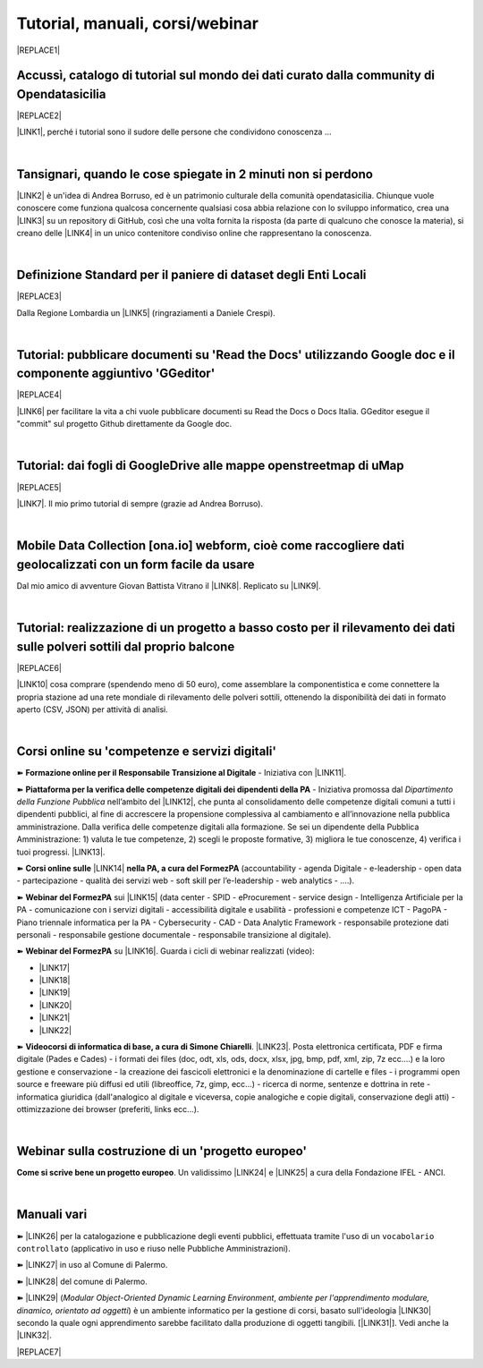 
.. _h7196c661d256872243e3e1746642226:

Tutorial, manuali, corsi/webinar
********************************


|REPLACE1|

.. _h40241d213d5b5c7b6935740233457b:

Accussì, catalogo di tutorial sul mondo dei dati curato dalla community di Opendatasicilia
==========================================================================================


|REPLACE2|

\ |LINK1|\ , perché i tutorial sono il sudore delle persone che condividono conoscenza ...

|

.. _h6527707c271969926595f157a742026:

Tansignari, quando le cose spiegate in 2 minuti non si perdono
==============================================================

\ |LINK2|\  è un'idea di Andrea Borruso, ed è un patrimonio culturale della comunità opendatasicilia. Chiunque vuole conoscere come funziona qualcosa concernente qualsiasi cosa abbia relazione con lo sviluppo informatico, crea una \ |LINK3|\  su un repository di GitHub, così che una volta fornita la risposta (da parte di qualcuno che conosce la materia), si creano delle \ |LINK4|\  in un unico contenitore condiviso online che rappresentano la conoscenza.

|

.. _h3b9431e3a511972f35d463f382d2:

Definizione Standard per il paniere di dataset degli Enti Locali
================================================================


|REPLACE3|

Dalla Regione Lombardia un \ |LINK5|\  (ringraziamenti a Daniele Crespi).

|

.. _h29f113a4f4d45f36e3f2041374d68:

Tutorial: pubblicare documenti su 'Read the Docs' utilizzando Google doc e il componente aggiuntivo 'GGeditor'
==============================================================================================================


|REPLACE4|

\ |LINK6|\  per facilitare la vita a chi vuole pubblicare documenti su Read the Docs o Docs Italia. GGeditor esegue il "commit" sul progetto Github direttamente da Google doc.

|

.. _h773b5f76543a1c2f18b2c6a47c7369:

Tutorial: dai fogli di GoogleDrive alle mappe openstreetmap di uMap
===================================================================


|REPLACE5|

\ |LINK7|\ . Il mio primo tutorial di sempre (grazie ad Andrea Borruso). 

|

.. _h232a29b28654b2527626e5c2d6e1d31:

Mobile Data Collection [ona.io] webform, cioè come raccogliere dati geolocalizzati con un form facile da usare
==============================================================================================================

Dal mio amico di avventure Giovan Battista Vitrano il \ |LINK8|\ . Replicato su \ |LINK9|\ .

|

.. _h5669247f50342a06a3e7195d141d68:

Tutorial: realizzazione di un progetto a basso costo per il rilevamento dei dati sulle polveri sottili dal proprio balcone
==========================================================================================================================


|REPLACE6|

\ |LINK10|\  cosa comprare (spendendo meno di 50 euro), come assemblare la componentistica e come connettere la propria stazione ad una rete mondiale di rilevamento delle polveri sottili, ottenendo la disponibilità dei dati in formato aperto (CSV, JSON) per attività di analisi.

|

.. _h1b2b62c3191c59497c4f545d49924:

Corsi online su 'competenze e servizi digitali'
===============================================

➽ \ |STYLE0|\  - Iniziativa con \ |LINK11|\ .

➽  \ |STYLE1|\  - Iniziativa promossa dal \ |STYLE2|\  nell’ambito del \ |LINK12|\ , che punta al consolidamento delle competenze digitali comuni a  tutti i dipendenti pubblici, al fine di accrescere la propensione complessiva al cambiamento e all’innovazione nella pubblica amministrazione. Dalla verifica delle competenze digitali alla formazione. Se sei un dipendente della Pubblica Amministrazione: 1) valuta le tue competenze, 2) scegli le proposte formative, 3) migliora le tue conoscenze, 4) verifica i tuoi progressi. \ |LINK13|\ .

➽  \ |STYLE3|\  \ |LINK14|\  \ |STYLE4|\  (accountability - agenda Digitale - e-leadership - open data - partecipazione - qualità dei servizi web - soft skill per l’e-leadership - web analytics - ….).

➽  \ |STYLE5|\  sui \ |LINK15|\  (data center - SPID - eProcurement - service design - Intelligenza Artificiale per la PA - comunicazione con i servizi digitali - accessibilità digitale e usabilità - professioni e competenze ICT - PagoPA - Piano triennale informatica per la PA - Cybersecurity - CAD - Data Analytic Framework - responsabile protezione dati personali - responsabile gestione documentale - responsabile transizione al digitale).

➽  \ |STYLE6|\  su \ |LINK16|\ . Guarda i cicli di webinar realizzati (video):

* \ |LINK17|\ 

* \ |LINK18|\ 

* \ |LINK19|\ 

* \ |LINK20|\ 

* \ |LINK21|\ 

* \ |LINK22|\ 

➽  \ |STYLE7|\ . \ |LINK23|\ . Posta elettronica certificata, PDF e firma digitale (Pades e Cades) - i formati dei files (doc, odt, xls, ods, docx, xlsx, jpg, bmp, pdf, xml, zip, 7z ecc....) e la loro gestione e conservazione - la creazione dei fascicoli elettronici e la denominazione di cartelle e files - i programmi open source e freeware più diffusi ed utili (libreoffice, 7z, gimp, ecc...) - ricerca di norme, sentenze e dottrina in rete - informatica giuridica (dall'analogico al digitale e viceversa, copie analogiche e copie digitali, conservazione degli atti) - ottimizzazione dei browser (preferiti, links ecc...).

|

.. _h4c532ed753b3e587f215a596b72211f:

Webinar sulla costruzione di un 'progetto europeo'
==================================================

\ |STYLE8|\ . Un validissimo \ |LINK24|\  e \ |LINK25|\  a cura della Fondazione IFEL - ANCI.

|

.. _h505b6e366a7a5e6521631c4577585a:

Manuali vari 
=============

➽ \ |LINK26|\  per la catalogazione e pubblicazione degli eventi pubblici, effettuata tramite l'uso di un ``vocabolario controllato`` (applicativo in uso e riuso nelle Pubbliche Amministrazioni).

➽ \ |LINK27|\  in uso al Comune di Palermo.

➽ \ |LINK28|\  del comune di Palermo.

➽ \ |LINK29|\  (\ |STYLE9|\ , \ |STYLE10|\ ) è un ambiente informatico per la gestione di corsi, basato sull'ideologia \ |LINK30|\  secondo la quale ogni apprendimento sarebbe facilitato dalla produzione di oggetti tangibili. [\ |LINK31|\ ]. Vedi anche la \ |LINK32|\ .


|REPLACE7|


.. bottom of content


.. |STYLE0| replace:: **Formazione online per il Responsabile Transizione al Digitale**

.. |STYLE1| replace:: **Piattaforma per la verifica delle competenze digitali dei dipendenti della PA**

.. |STYLE2| replace:: *Dipartimento della Funzione Pubblica*

.. |STYLE3| replace:: **Corsi online sulle**

.. |STYLE4| replace:: **nella PA, a cura del FormezPA**

.. |STYLE5| replace:: **Webinar del FormezPA**

.. |STYLE6| replace:: **Webinar del FormezPA**

.. |STYLE7| replace:: **Videocorsi di informatica di base, a cura di Simone Chiarelli**

.. |STYLE8| replace:: **Come si scrive bene un progetto europeo**

.. |STYLE9| replace:: *Modular Object-Oriented Dynamic Learning Environment*

.. |STYLE10| replace:: *ambiente per l'apprendimento modulare, dinamico, orientato ad oggetti*


.. |REPLACE1| raw:: html

    <img src="https://raw.githubusercontent.com/cirospat/newproject/master/docs/static/chiavepertubi.jpg" width= 150 />
.. |REPLACE2| raw:: html

    <img src="http://accussi.opendatasicilia.it/img/accussi_favicon.png" />
.. |REPLACE3| raw:: html

    <img src="https://raw.githubusercontent.com/cirospat/paniere-dataset-enti-locali/master/docs/img/opendatalombardia.JPG" />
.. |REPLACE4| raw:: html

    <img src="https://googledocs.readthedocs.io/it/latest/_images/gdocs-rtd_1.png" width=350 />
.. |REPLACE5| raw:: html

    <img src="https://wiki.openstreetmap.org/w/images/8/8f/Umap_logo.svg" />
.. |REPLACE6| raw:: html

    <img src="https://cdn-images-1.medium.com/max/720/1*bHhhHgM6mW1EGze2X69BXg.png" width=300 />
.. |REPLACE7| raw:: html

    <script id="dsq-count-scr" src="//guida-readthedocs.disqus.com/count.js" async></script>
    
    <div id="disqus_thread"></div>
    <script>
    
    /**
    *  RECOMMENDED CONFIGURATION VARIABLES: EDIT AND UNCOMMENT THE SECTION BELOW TO INSERT DYNAMIC VALUES FROM YOUR PLATFORM OR CMS.
    *  LEARN WHY DEFINING THESE VARIABLES IS IMPORTANT: https://disqus.com/admin/universalcode/#configuration-variables*/
    /*
    
    var disqus_config = function () {
    this.page.url = PAGE_URL;  // Replace PAGE_URL with your page's canonical URL variable
    this.page.identifier = PAGE_IDENTIFIER; // Replace PAGE_IDENTIFIER with your page's unique identifier variable
    };
    */
    (function() { // DON'T EDIT BELOW THIS LINE
    var d = document, s = d.createElement('script');
    s.src = 'https://guida-readthedocs.disqus.com/embed.js';
    s.setAttribute('data-timestamp', +new Date());
    (d.head || d.body).appendChild(s);
    })();
    </script>
    <noscript>Please enable JavaScript to view the <a href="https://disqus.com/?ref_noscript">comments powered by Disqus.</a></noscript>

.. |LINK1| raw:: html

    <a href="http://accussi.opendatasicilia.it/" target="_blank">Accussì - catalogo di Tutorial</a>

.. |LINK2| raw:: html

    <a href="http://tansignari.opendatasicilia.it" target="_blank">Tansignari</a>

.. |LINK3| raw:: html

    <a href="https://github.com/opendatasicilia/tansignari/issues" target="_blank">issue</a>

.. |LINK4| raw:: html

    <a href="https://github.com/opendatasicilia/tansignari/tree/master/ricette" target="_blank">ricette</a>

.. |LINK5| raw:: html

    <a href="https://definizione-standard-paniere-dataset-enti-locali.readthedocs.io" target="_blank">documento che definisce uno standard per il paniere di dataset da pubblicare da parte degli Enti Locali</a>

.. |LINK6| raw:: html

    <a href="http://googledocs.readthedocs.io" target="_blank">Un componente aggiuntivo (GGeditor)</a>

.. |LINK7| raw:: html

    <a href="http://cirospat.readthedocs.io/it/latest/tutorial-googledrive-to-umap.html" target="_blank">Creare mappe su UMAP che si aggiornano automaticamente dai fogli spreadsheet di Google Drive</a>

.. |LINK8| raw:: html

    <a href="https://coseerobe.gbvitrano.it/webform.html" target="_blank">tutorial</a>

.. |LINK9| raw:: html

    <a href="https://tansignari.opendatasicilia.it/ricette/opendatakit/mobile_data_collection_odk/" target="_blank">Tansignari</a>

.. |LINK10| raw:: html

    <a href="https://medium.com/@cirospat/realizzazione-di-un-progetto-low-cost-per-il-rilevamento-dati-delle-polveri-sottili-dal-proprio-e85188d9ad0" target="_blank">Un tutorial che spiega nel dettaglio</a>

.. |LINK11| raw:: html

    <a href="https://cirospat.readthedocs.io/it/latest/responsabile_transizione_digitale.html#formazione-rtd" target="_blank">webinar a cura del FormezPA in collaborazione con AgID</a>

.. |LINK12| raw:: html

    <a href="http://www.pongovernance1420.gov.it/" target="_blank">Programma Operativo Nazionale “Governance e Capacità Istituzionale 2014-2020"</a>

.. |LINK13| raw:: html

    <a href="http://www.competenzedigitali.gov.it" target="_blank">Link alla piattaforma online per le "competenze digitali" a cura della Funzione Pubblica</a>

.. |LINK14| raw:: html

    <a href="http://formazione.formez.it/content/corsi-online-competenze-digitali" target="_blank">competenze digitali</a>

.. |LINK15| raw:: html

    <a href="http://eventipa.formez.it/progetto-formez-dettaglio-ms/17436" target="_blank">servizi digitali - Italia Login</a>

.. |LINK16| raw:: html

    <a href="https://www.agid.gov.it/it/agenzia/progetti-pon-governance/italia-login-casa-del-cittadino/informazione-formazione-transizione-digitale" target="_blank">Italia Login - Informazione e formazione per la transizione digitale</a>

.. |LINK17| raw:: html

    <a href="https://www.youtube.com/playlist?list=PLd5bJJul8c5pMzDz4gEAFAytR77d2eXnc" target="_blank">Sicurezza informatica</a>

.. |LINK18| raw:: html

    <a href="https://www.youtube.com/playlist?list=PLd5bJJul8c5pkMRmqEA7cEP0yqVGu9qyi" target="_blank">Progettare servizi pubblici digitali</a>

.. |LINK19| raw:: html

    <a href="https://www.youtube.com/playlist?list=PLd5bJJul8c5ojYDiFTprGKVnBS3wLerj-" target="_blank">Progettare il sito web di un comune</a>

.. |LINK20| raw:: html

    <a href="https://www.youtube.com/playlist?list=PLd5bJJul8c5q00uEQVZjnSscAsbKjUftt" target="_blank">Monitoraggio contratti ICT</a>

.. |LINK21| raw:: html

    <a href="https://www.youtube.com/playlist?list=PLd5bJJul8c5ockYAymE70JKYtq9HHp5z9" target="_blank">Accessibilità</a>

.. |LINK22| raw:: html

    <a href="http://eventipa.formez.it/node/316784" target="_blank">Dati territoriali</a>

.. |LINK23| raw:: html

    <a href="https://www.youtube.com/playlist?list=PLnc9N-ztTF5fxGBBYR1JDpd_VoAyJ_H2p" target="_blank">Link</a>

.. |LINK24| raw:: html

    <a href="https://www.fondazioneifel.it/documenti-e-pubblicazioni/item/9640-video-come-si-scrive-bene-un-progetto-europeo" target="_blank">Webinar</a>

.. |LINK25| raw:: html

    <a href="https://www.fondazioneifel.it/documenti-e-pubblicazioni/item/9639-slide-come-si-scrive-bene-un-progetto-europeo" target="_blank">Materiali didattici</a>

.. |LINK26| raw:: html

    <a href="http://manuale-openagenda.readthedocs.io" target="_blank">Manuale d'uso dell'applicativo Open Agenda</a>

.. |LINK27| raw:: html

    <a href="https://manuale-libro-firma-2-0.readthedocs.io/" target="_blank">Manuale d'uso dell'applicativo Libro Firma</a>

.. |LINK28| raw:: html

    <a href="http://upload-dataset-comunepalermo.readthedocs.io" target="_blank">Manuale per il caricamento dei dataset sul portale open data</a>

.. |LINK29| raw:: html

    <a href="https://cirospat.readthedocs.io/it/latest/come-usare-Moodle.html" target="_blank">Guida in italiano all'uso degli strumenti di Moodle, a cura del FormezPA</a>

.. |LINK30| raw:: html

    <a href="https://it.wikipedia.org/wiki/Costruzionismo_(teoria_dell%27apprendimento)" target="_blank">costruzionista</a>

.. |LINK31| raw:: html

    <a href="https://it.wikipedia.org/wiki/Moodle" target="_blank">Definizione di Wikipedia</a>

.. |LINK32| raw:: html

    <a href="https://www.html.it/guide/moodle-learning-platform-la-guida/" target="_blank">guida a Moodle Learning Platform</a>

